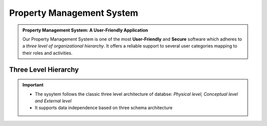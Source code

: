 .. rst-class:: center
============================
 Property Management System    
============================

.. admonition:: Property Management System: A User-Friendly Application

   Our Property Management System is one of the most **User-Friendly** and **Secure** software which adheres to a *three level of organizational   hierarchy*. 
   It offers a reliable support to several user categories mapping to their roles and activities.
   
Three Level Hierarchy
---------------------------

.. image:: _static/images/threeLevel.png
   :align: center

.. important:: 
      * The sysytem follows the classic three level architecture of databse: *Physical level, Conceptual level and External level*
      * It supports data independence based on three schema architecture

